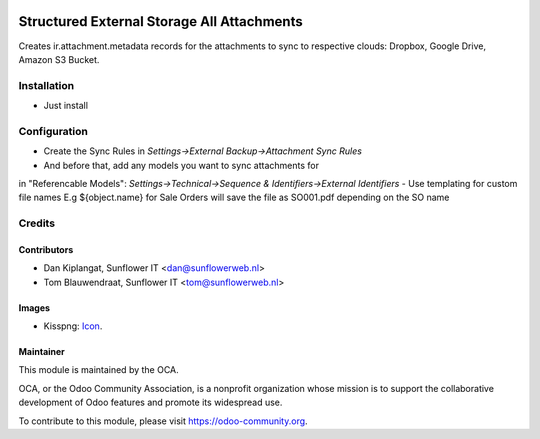 .. image:: https://img.shields.io/badge/licence-AGPL--3-blue.svg
   :target: http://www.gnu.org/licenses/agpl-3.0-standalone.html
   :alt: License: AGPL-3

===========================================
Structured External Storage All Attachments
===========================================

Creates ir.attachment.metadata records for the attachments to sync to respective
clouds: Dropbox, Google Drive, Amazon S3 Bucket.

Installation
============
- Just install

Configuration
=============

- Create the Sync Rules in *Settings->External Backup->Attachment Sync Rules*
- And before that, add any models you want to sync attachments for
in "Referencable Models": *Settings->Technical->Sequence & Identifiers->External Identifiers*
- Use templating for custom file names E.g ${object.name} for Sale Orders will
save the file as SO001.pdf depending on the SO name

Credits
=======

Contributors
------------

* Dan Kiplangat, Sunflower IT <dan@sunflowerweb.nl>
* Tom Blauwendraat, Sunflower IT <tom@sunflowerweb.nl>

Images
------

* Kisspng: `Icon <https://www.kisspng.com/png-directory-structure-computer-icons-mbox-file-syste-616078/>`_.

Maintainer
----------

.. image:: https://odoo-community.org/logo.png
   :alt: Odoo Community Association
   :target: https://odoo-community.org

This module is maintained by the OCA.

OCA, or the Odoo Community Association, is a nonprofit organization whose
mission is to support the collaborative development of Odoo features and
promote its widespread use.

To contribute to this module, please visit https://odoo-community.org.


